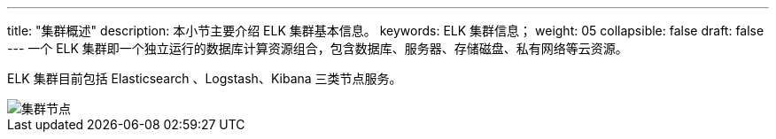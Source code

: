 ---
title: "集群概述"
description: 本小节主要介绍 ELK 集群基本信息。 
keywords: ELK 集群信息；
weight: 05
collapsible: false
draft: false
---
一个 ELK 集群即一个独立运行的数据库计算资源组合，包含数据库、服务器、存储磁盘、私有网络等云资源。

ELK 集群目前包括 Elasticsearch 、Logstash、Kibana 三类节点服务。

image::/images/cloud_service/bigdata/elk/hot-warm-cold-arch.png[集群节点]
